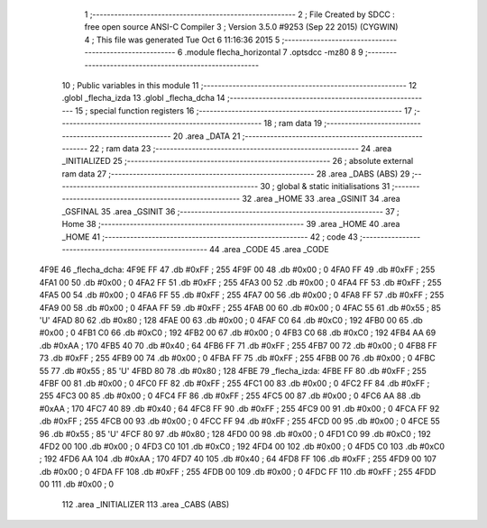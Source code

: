                               1 ;--------------------------------------------------------
                              2 ; File Created by SDCC : free open source ANSI-C Compiler
                              3 ; Version 3.5.0 #9253 (Sep 22 2015) (CYGWIN)
                              4 ; This file was generated Tue Oct  6 11:16:36 2015
                              5 ;--------------------------------------------------------
                              6 	.module flecha_horizontal
                              7 	.optsdcc -mz80
                              8 	
                              9 ;--------------------------------------------------------
                             10 ; Public variables in this module
                             11 ;--------------------------------------------------------
                             12 	.globl _flecha_izda
                             13 	.globl _flecha_dcha
                             14 ;--------------------------------------------------------
                             15 ; special function registers
                             16 ;--------------------------------------------------------
                             17 ;--------------------------------------------------------
                             18 ; ram data
                             19 ;--------------------------------------------------------
                             20 	.area _DATA
                             21 ;--------------------------------------------------------
                             22 ; ram data
                             23 ;--------------------------------------------------------
                             24 	.area _INITIALIZED
                             25 ;--------------------------------------------------------
                             26 ; absolute external ram data
                             27 ;--------------------------------------------------------
                             28 	.area _DABS (ABS)
                             29 ;--------------------------------------------------------
                             30 ; global & static initialisations
                             31 ;--------------------------------------------------------
                             32 	.area _HOME
                             33 	.area _GSINIT
                             34 	.area _GSFINAL
                             35 	.area _GSINIT
                             36 ;--------------------------------------------------------
                             37 ; Home
                             38 ;--------------------------------------------------------
                             39 	.area _HOME
                             40 	.area _HOME
                             41 ;--------------------------------------------------------
                             42 ; code
                             43 ;--------------------------------------------------------
                             44 	.area _CODE
                             45 	.area _CODE
   4F9E                      46 _flecha_dcha:
   4F9E FF                   47 	.db #0xFF	; 255
   4F9F 00                   48 	.db #0x00	; 0
   4FA0 FF                   49 	.db #0xFF	; 255
   4FA1 00                   50 	.db #0x00	; 0
   4FA2 FF                   51 	.db #0xFF	; 255
   4FA3 00                   52 	.db #0x00	; 0
   4FA4 FF                   53 	.db #0xFF	; 255
   4FA5 00                   54 	.db #0x00	; 0
   4FA6 FF                   55 	.db #0xFF	; 255
   4FA7 00                   56 	.db #0x00	; 0
   4FA8 FF                   57 	.db #0xFF	; 255
   4FA9 00                   58 	.db #0x00	; 0
   4FAA FF                   59 	.db #0xFF	; 255
   4FAB 00                   60 	.db #0x00	; 0
   4FAC 55                   61 	.db #0x55	; 85	'U'
   4FAD 80                   62 	.db #0x80	; 128
   4FAE 00                   63 	.db #0x00	; 0
   4FAF C0                   64 	.db #0xC0	; 192
   4FB0 00                   65 	.db #0x00	; 0
   4FB1 C0                   66 	.db #0xC0	; 192
   4FB2 00                   67 	.db #0x00	; 0
   4FB3 C0                   68 	.db #0xC0	; 192
   4FB4 AA                   69 	.db #0xAA	; 170
   4FB5 40                   70 	.db #0x40	; 64
   4FB6 FF                   71 	.db #0xFF	; 255
   4FB7 00                   72 	.db #0x00	; 0
   4FB8 FF                   73 	.db #0xFF	; 255
   4FB9 00                   74 	.db #0x00	; 0
   4FBA FF                   75 	.db #0xFF	; 255
   4FBB 00                   76 	.db #0x00	; 0
   4FBC 55                   77 	.db #0x55	; 85	'U'
   4FBD 80                   78 	.db #0x80	; 128
   4FBE                      79 _flecha_izda:
   4FBE FF                   80 	.db #0xFF	; 255
   4FBF 00                   81 	.db #0x00	; 0
   4FC0 FF                   82 	.db #0xFF	; 255
   4FC1 00                   83 	.db #0x00	; 0
   4FC2 FF                   84 	.db #0xFF	; 255
   4FC3 00                   85 	.db #0x00	; 0
   4FC4 FF                   86 	.db #0xFF	; 255
   4FC5 00                   87 	.db #0x00	; 0
   4FC6 AA                   88 	.db #0xAA	; 170
   4FC7 40                   89 	.db #0x40	; 64
   4FC8 FF                   90 	.db #0xFF	; 255
   4FC9 00                   91 	.db #0x00	; 0
   4FCA FF                   92 	.db #0xFF	; 255
   4FCB 00                   93 	.db #0x00	; 0
   4FCC FF                   94 	.db #0xFF	; 255
   4FCD 00                   95 	.db #0x00	; 0
   4FCE 55                   96 	.db #0x55	; 85	'U'
   4FCF 80                   97 	.db #0x80	; 128
   4FD0 00                   98 	.db #0x00	; 0
   4FD1 C0                   99 	.db #0xC0	; 192
   4FD2 00                  100 	.db #0x00	; 0
   4FD3 C0                  101 	.db #0xC0	; 192
   4FD4 00                  102 	.db #0x00	; 0
   4FD5 C0                  103 	.db #0xC0	; 192
   4FD6 AA                  104 	.db #0xAA	; 170
   4FD7 40                  105 	.db #0x40	; 64
   4FD8 FF                  106 	.db #0xFF	; 255
   4FD9 00                  107 	.db #0x00	; 0
   4FDA FF                  108 	.db #0xFF	; 255
   4FDB 00                  109 	.db #0x00	; 0
   4FDC FF                  110 	.db #0xFF	; 255
   4FDD 00                  111 	.db #0x00	; 0
                            112 	.area _INITIALIZER
                            113 	.area _CABS (ABS)
